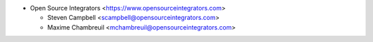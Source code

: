 * Open Source Integrators <https://www.opensourceintegrators.com>

  * Steven Campbell <scampbell@opensourceintegrators.com>
  * Maxime Chambreuil <mchambreuil@opensourceintegrators.com>
